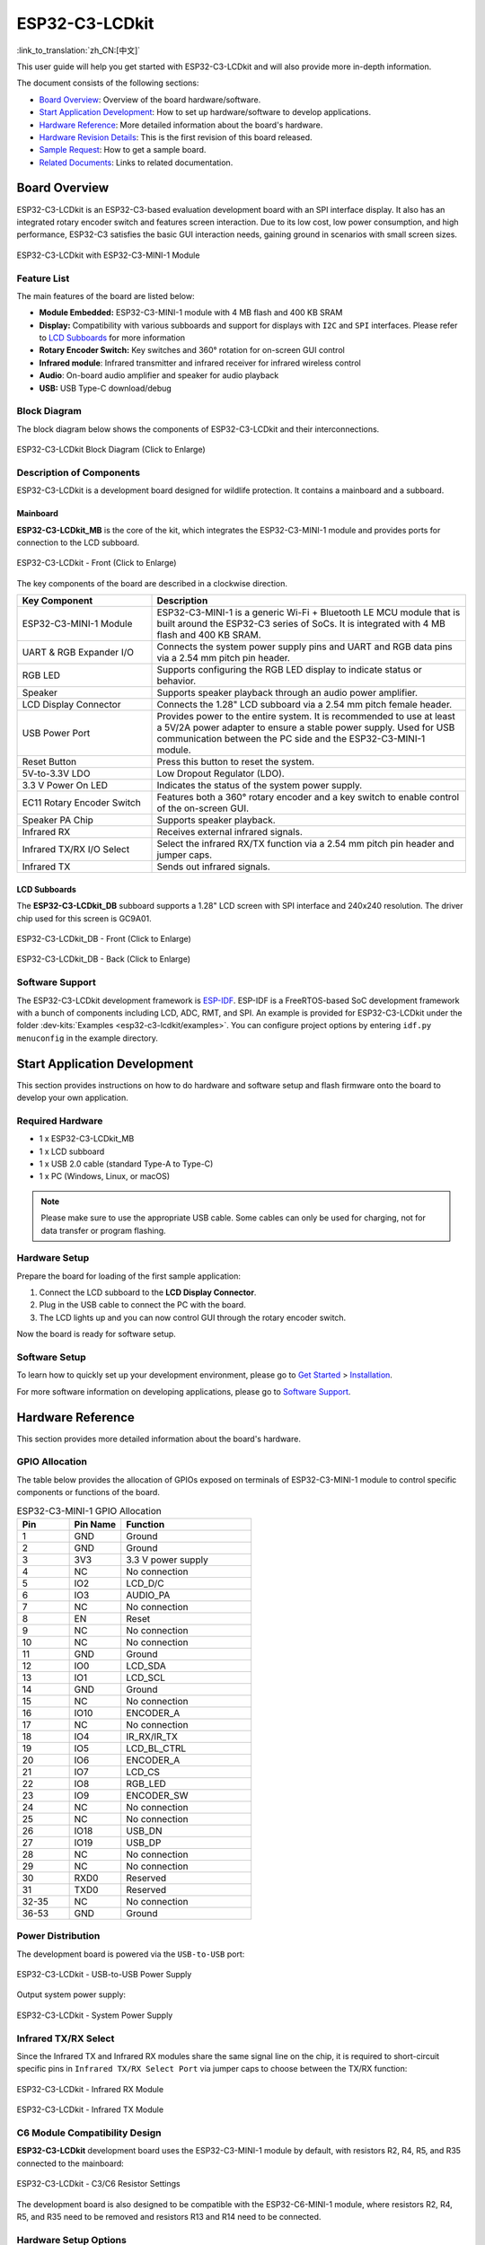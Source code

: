 ===============
ESP32-C3-LCDkit
===============

:link_to_translation:`zh_CN:[中文]`


This user guide will help you get started with ESP32-C3-LCDkit and will also provide more in-depth information.

The document consists of the following sections:

- `Board Overview`_: Overview of the board hardware/software.
- `Start Application Development`_: How to set up hardware/software to develop applications.
- `Hardware Reference`_: More detailed information about the board's hardware.
- `Hardware Revision Details`_: This is the first revision of this board released.
- `Sample Request`_: How to get a sample board.
- `Related Documents`_: Links to related documentation.


Board Overview
==============

ESP32-C3-LCDkit is an ESP32-C3-based evaluation development board with an SPI interface display. It also has an integrated rotary encoder switch and features screen interaction. Due to its low cost, low power consumption, and high performance, ESP32-C3 satisfies the basic GUI interaction needs, gaining ground in scenarios with small screen sizes.

.. figure:: ../../../_static/esp32-c3-lcdkit/esp32-c3-lcdkit-isometric-raw.png
    :align: center
    :scale: 60%
    :alt: ESP32-C3-LCDkit with ESP32-C3-MINI-1 Module

    ESP32-C3-LCDkit with ESP32-C3-MINI-1 Module


Feature List
------------

The main features of the board are listed below:

- **Module Embedded:** ESP32-C3-MINI-1 module with 4 MB flash and 400 KB SRAM
- **Display:** Compatibility with various subboards and support for displays with ``I2C`` and ``SPI`` interfaces. Please refer to `LCD Subboards`_ for more information
- **Rotary Encoder Switch:** Key switches and 360° rotation for on-screen GUI control
- **Infrared module**: Infrared transmitter and infrared receiver for infrared wireless control
- **Audio**: On-board audio amplifier and speaker for audio playback
- **USB:** USB Type-C download/debug


Block Diagram
-------------

The block diagram below shows the components of ESP32-C3-LCDkit and their interconnections.

.. figure:: ../../../_static/esp32-c3-lcdkit/esp32-c3-lcdkit-block-diagram.png
    :align: center
    :scale: 80%
    :alt: ESP32-C3-LCDkit Block Diagram (Click to Enlarge)

    ESP32-C3-LCDkit Block Diagram (Click to Enlarge)


Description of Components
-------------------------

ESP32-C3-LCDkit is a development board designed for wildlife protection. It contains a mainboard and a subboard.

Mainboard
^^^^^^^^^

**ESP32-C3-LCDkit_MB** is the core of the kit, which integrates the ESP32-C3-MINI-1 module and provides ports for connection to the LCD subboard.

.. figure:: ../../../_static/esp32-c3-lcdkit/esp32-c3-lcdkit-layout-front.png
    :align: center
    :scale: 80%
    :alt: ESP32-C3-LCDkit - Front (Click to Enlarge)

    ESP32-C3-LCDkit - Front (Click to Enlarge)


The key components of the board are described in a clockwise direction.

.. list-table::
   :widths: 30 70
   :header-rows: 1

   * - Key Component
     - Description
   * - ESP32-C3-MINI-1 Module
     - ESP32-C3-MINI-1 is a generic Wi-Fi + Bluetooth LE MCU module that is built around the ESP32-C3 series of SoCs. It is integrated with 4 MB flash and 400 KB SRAM.
   * - UART & RGB Expander I/O
     - Connects the system power supply pins and UART and RGB data pins via a 2.54 mm pitch pin header.
   * - RGB LED
     - Supports configuring the RGB LED display to indicate status or behavior.
   * - Speaker
     - Supports speaker playback through an audio power amplifier.
   * - LCD Display Connector
     - Connects the 1.28" LCD subboard via a 2.54 mm pitch female header.
   * - USB Power Port
     - Provides power to the entire system. It is recommended to use at least a 5V/2A power adapter to ensure a stable power supply. Used for USB communication between the PC side and the ESP32-C3-MINI-1 module.
   * - Reset Button
     - Press this button to reset the system.
   * - 5V-to-3.3V LDO
     - Low Dropout Regulator (LDO).
   * - 3.3 V Power On LED
     - Indicates the status of the system power supply.
   * - EC11 Rotary Encoder Switch
     - Features both a 360° rotary encoder and a key switch to enable control of the on-screen GUI.
   * - Speaker PA Chip
     - Supports speaker playback.
   * - Infrared RX
     - Receives external infrared signals.
   * - Infrared TX/RX I/O Select
     - Select the infrared RX/TX function via a 2.54 mm pitch pin header and jumper caps.
   * - Infrared TX
     - Sends out infrared signals.


LCD Subboards
^^^^^^^^^^^^^

The **ESP32-C3-LCDkit_DB** subboard supports a 1.28" LCD screen with SPI interface and 240x240 resolution. The driver chip used for this screen is GC9A01.

.. figure:: ../../../_static/esp32-c3-lcdkit/esp32-c3-lcdkit-sub-front.png
    :align: center
    :scale: 60%
    :alt: ESP32-C3-LCDkit_DB - Front (Click to Enlarge)

    ESP32-C3-LCDkit_DB - Front (Click to Enlarge)

.. figure:: ../../../_static/esp32-c3-lcdkit/esp32-c3-lcdkit-sub-back.png
    :align: center
    :scale: 65%
    :alt: ESP32-C3-LCDkit_DB - Back (Click to Enlarge)

    ESP32-C3-LCDkit_DB - Back (Click to Enlarge)


Software Support
----------------

The ESP32-C3-LCDkit development framework is `ESP-IDF <https://github.com/espressif/esp-idf>`_. ESP-IDF is a FreeRTOS-based SoC development framework with a bunch of components including LCD, ADC, RMT, and SPI. An example is provided for ESP32-C3-LCDkit under the folder :dev-kits:`Examples <esp32-c3-lcdkit/examples>`. You can configure project options by entering ``idf.py menuconfig`` in the example directory.


Start Application Development
=============================

This section provides instructions on how to do hardware and software setup and flash firmware onto the board to develop your own application.

Required Hardware
-----------------

- 1 x ESP32-C3-LCDkit_MB
- 1 x LCD subboard
- 1 x USB 2.0 cable (standard Type-A to Type-C)
- 1 x PC (Windows, Linux, or macOS)

.. note::

  Please make sure to use the appropriate USB cable. Some cables can only be used for charging, not for data transfer or program flashing.

Hardware Setup
--------------

Prepare the board for loading of the first sample application:

1. Connect the LCD subboard to the **LCD Display Connector**.
2. Plug in the USB cable to connect the PC with the board.
3. The LCD lights up and you can now control GUI through the rotary encoder switch.

Now the board is ready for software setup.

Software Setup
--------------

To learn how to quickly set up your development environment, please go to `Get Started <https://docs.espressif.com/projects/esp-idf/en/latest/esp32s3/get-started/index.html>`__ > `Installation <https://docs.espressif.com/projects/esp-idf/zh_CN/latest/esp32s3/get-started/index.html#get-started- step-by-step>`__.

For more software information on developing applications, please go to `Software Support`_.


Hardware Reference
==================

This section provides more detailed information about the board's hardware.

GPIO Allocation
---------------

The table below provides the allocation of GPIOs exposed on terminals of ESP32-C3-MINI-1 module to control specific components or functions of the board.

.. list-table:: ESP32-C3-MINI-1 GPIO Allocation
   :header-rows: 1
   :widths: 20 20 50

   * - Pin
     - Pin Name
     - Function
   * - 1
     - GND
     - Ground
   * - 2
     - GND
     - Ground
   * - 3
     - 3V3
     - 3.3 V power supply
   * - 4
     - NC
     - No connection
   * - 5
     - IO2
     - LCD_D/C
   * - 6
     - IO3
     - AUDIO_PA
   * - 7
     - NC
     - No connection
   * - 8
     - EN
     - Reset
   * - 9
     - NC
     - No connection
   * - 10
     - NC
     - No connection
   * - 11
     - GND
     - Ground
   * - 12
     - IO0
     - LCD_SDA
   * - 13
     - IO1
     - LCD_SCL
   * - 14
     - GND
     - Ground
   * - 15
     - NC
     - No connection
   * - 16
     - IO10
     - ENCODER_A
   * - 17
     - NC
     - No connection
   * - 18
     - IO4
     - IR_RX/IR_TX
   * - 19
     - IO5
     - LCD_BL_CTRL
   * - 20
     - IO6
     - ENCODER_A
   * - 21
     - IO7
     - LCD_CS
   * - 22
     - IO8
     - RGB_LED
   * - 23
     - IO9
     - ENCODER_SW
   * - 24
     - NC
     - No connection
   * - 25
     - NC
     - No connection
   * - 26
     - IO18
     - USB_DN
   * - 27
     - IO19
     - USB_DP
   * - 28
     - NC
     - No connection
   * - 29
     - NC
     - No connection
   * - 30
     - RXD0
     - Reserved
   * - 31
     - TXD0
     - Reserved
   * - 32-35
     - NC
     - No connection
   * - 36-53
     - GND
     - Ground


Power Distribution
------------------

The development board is powered via the ``USB-to-USB`` port:

.. figure:: ../../../_static/esp32-c3-lcdkit/esp32-c3-lcdkit-usb-ps.png
    :align: center
    :scale: 60%
    :alt: ESP32-C3-LCDkit - USB-to-USB Power Supply

    ESP32-C3-LCDkit - USB-to-USB Power Supply

Output system power supply:

.. figure:: ../../../_static/esp32-c3-lcdkit/esp32-c3-lcdkit-system-ps.png
    :align: center
    :scale: 80%
    :alt: ESP32-C3-LCDkit - System Power Supply

    ESP32-C3-LCDkit - System Power Supply

Infrared TX/RX Select
---------------------

Since the Infrared TX and Infrared RX modules share the same signal line on the chip, it is required to short-circuit specific pins in ``Infrared TX/RX Select Port`` via jumper caps to choose between the TX/RX function:

.. figure:: ../../../_static/esp32-c3-lcdkit/esp32-c3-lcdkit-ir-receiver.png
    :align: center
    :scale: 80%
    :alt: ESP32-C3-LCDkit - Infrared RX Module

    ESP32-C3-LCDkit - Infrared RX Module

.. figure:: ../../../_static/esp32-c3-lcdkit/esp32-c3-lcdkit-ir-transmitter.png
    :align: center
    :scale: 80%
    :alt: ESP32-C3-LCDkit - Infrared TX Module

    ESP32-C3-LCDkit - Infrared TX Module

C6 Module Compatibility Design
------------------------------

**ESP32-C3-LCDkit** development board uses the ESP32-C3-MINI-1 module by default, with resistors R2, R4, R5, and R35 connected to the mainboard:

.. figure:: ../../../_static/esp32-c3-lcdkit/esp32-c3-lcdkit-c6-design.png
    :align: center
    :scale: 80%
    :alt: ESP32-C3-LCDkit - C3/C6 Resistor Settings

    ESP32-C3-LCDkit - C3/C6 Resistor Settings

The development board is also designed to be compatible with the ESP32-C6-MINI-1 module, where resistors R2, R4, R5, and R35 need to be removed and resistors R13 and R14 need to be connected.

Hardware Setup Options
----------------------

Automatic Download
^^^^^^^^^^^^^^^^^^^^^

After the development board is powered on, press the rotary encoder switch and Reset button, then release Reset first and the encoder second, to put the ESP development board into download mode.


Hardware Revision Details
=========================

No previous revisions.


Sample Request
==============

ESP32-C3 is a cost-effective and industry-leading low-power performance solution for building rotary or small displays driven by an SPI interface. For sample requests, please contact us at `sales@espressif.com <sales@espressif.com>`_.


Related Documents
=================

-  `ESP32-C3 Datasheet <https://www.espressif.com/sites/default/files/documentation/esp32-c3_datasheet_en.pdf>`__
-  `ESP32-C3-MINI-1 Datasheet <https://www.espressif.com/sites/default/files/documentation/esp32-c3-mini-1_datasheet_en.pdf>`__
-  `ESP Product Selector <https://products.espressif.com/#/product-selector?names=>`__
-  `ESP32-C3-LCDkit_MB Schematics <../../_static/esp32-c3-lcdkit/schematics/SCH_ESP32-C3-C6-LCDkit-MB_V1.1_20230417.pdf>`__
-  `ESP32-C3-LCDkit_MB PCB Layout <../../_static/esp32-c3-lcdkit/schematics/PCB_ESP32-C3-C6-LCDkit-MB_V1.1_20230418.pdf>`__
-  `ESP32-C3-LCDkit_DB Schematics <../../_static/esp32-c3-lcdkit/schematics/SCH_ESP32-C3-LCDkit-DB_V1.0_20230329.pdf>`__
-  `ESP32-C3-LCDkit_DB PCB Layout <../../_static/esp32-c3-lcdkit/schematics/PCB_ESP32-C3-LCDkit-DB_V1.0_20230329.pdf>`__
-  `1.28_TFT_240x240_SPI_Display <../../_static/esp32-c3-lcdkit/datasheets/1.28_TFT_240x240_SPI_屏.pdf>`__
-  `Infrared Transmitter (IR67-21CTR8) <../../_static/esp32-c3-lcdkit/datasheets/EVERLIGHT(亿光)_IR67-21CTR8.PDF>`__
-  `Infrared Receiver（IRM-H638TTR2） <../../_static/esp32-c3-lcdkit/datasheets/EVERLIGHT(亿光)_IRM-H638TTR2.PDF>`__
-  `Audio Amplifier (NS4150) <../../_static/esp32-c3-lcdkit/datasheets/NS4150B.pdf>`__
-  `RGB LED (WS2812B) <../../_static/esp32-c3-lcdkit/datasheets/WS2812B-Mini-V3.pdf>`__
-  `2415 Voice Cavity Horn <../../_static/esp32-c3-lcdkit/datasheets/方形2415音腔喇叭规格书-2P1.25-20MM.pdf>`__

For further design documentation for the board, please contact us at `sales@espressif.com <sales@espressif.com>`_.
